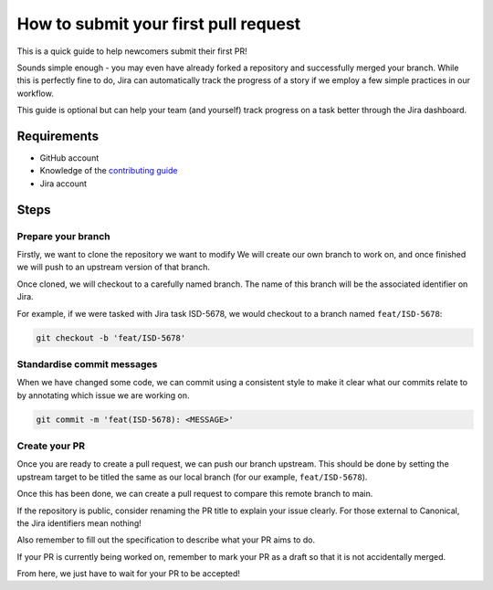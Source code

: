 How to submit your first pull request
=====================================

This is a quick guide to help newcomers submit their first PR!

Sounds simple enough - you may even have already forked a repository and successfully
merged your branch. While this is perfectly fine to do, Jira can automatically
track the progress of a story if we employ a few simple practices in our workflow.

This guide is optional but can help your team (and yourself) track progress on a
task better through the Jira dashboard.

Requirements
------------

- GitHub account
- Knowledge of the `contributing guide <https://github.com/canonical/is-charms-contributing-guide>`_
- Jira account

Steps
-----

Prepare your branch
~~~~~~~~~~~~~~~~~~~

Firstly, we want to clone the repository we want to modify We will create our own branch
to work on, and once finished we will push to an upstream version of that branch.

Once cloned, we will checkout to a carefully named branch. The name of this branch
will be the associated identifier on Jira.

For example, if we were tasked with Jira task ISD-5678, we would checkout to a
branch named ``feat/ISD-5678``:

.. code:: bash

   git checkout -b 'feat/ISD-5678'

Standardise commit messages
~~~~~~~~~~~~~~~~~~~~~~~~~~~

When we have changed some code, we can commit using a consistent style to make it clear
what our commits relate to by annotating which issue we are working on.

.. code:: bash

    git commit -m 'feat(ISD-5678): <MESSAGE>'

Create your PR
~~~~~~~~~~~~~~

Once you are ready to create a pull request, we can push our branch upstream. This should
be done by setting the upstream target to be titled the same as our local branch
(for our example, ``feat/ISD-5678``).

Once this has been done, we can create a pull request to compare this remote branch to main.

If the repository is public, consider renaming the PR title to explain your issue clearly. For
those external to Canonical, the Jira identifiers mean nothing!

Also remember to fill out the specification to describe what your PR aims to do.

If your PR is currently being worked on, remember to mark your PR as a draft so that it is
not accidentally merged.

From here, we just have to wait for your PR to be accepted!
